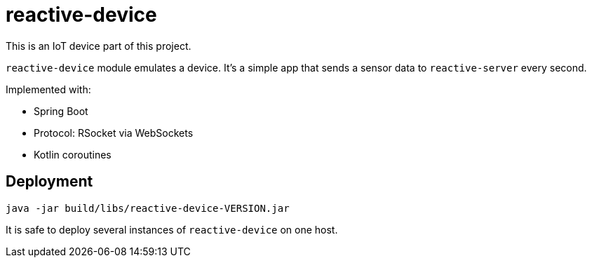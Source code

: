 = reactive-device

This is an IoT device part of this project.

`reactive-device` module emulates a device.
It's a simple app that sends a sensor data to `reactive-server` every second.

Implemented with:

- Spring Boot
- Protocol: RSocket via WebSockets
- Kotlin coroutines


== Deployment

    java -jar build/libs/reactive-device-VERSION.jar

It is safe to deploy several instances of `reactive-device` on one host.
